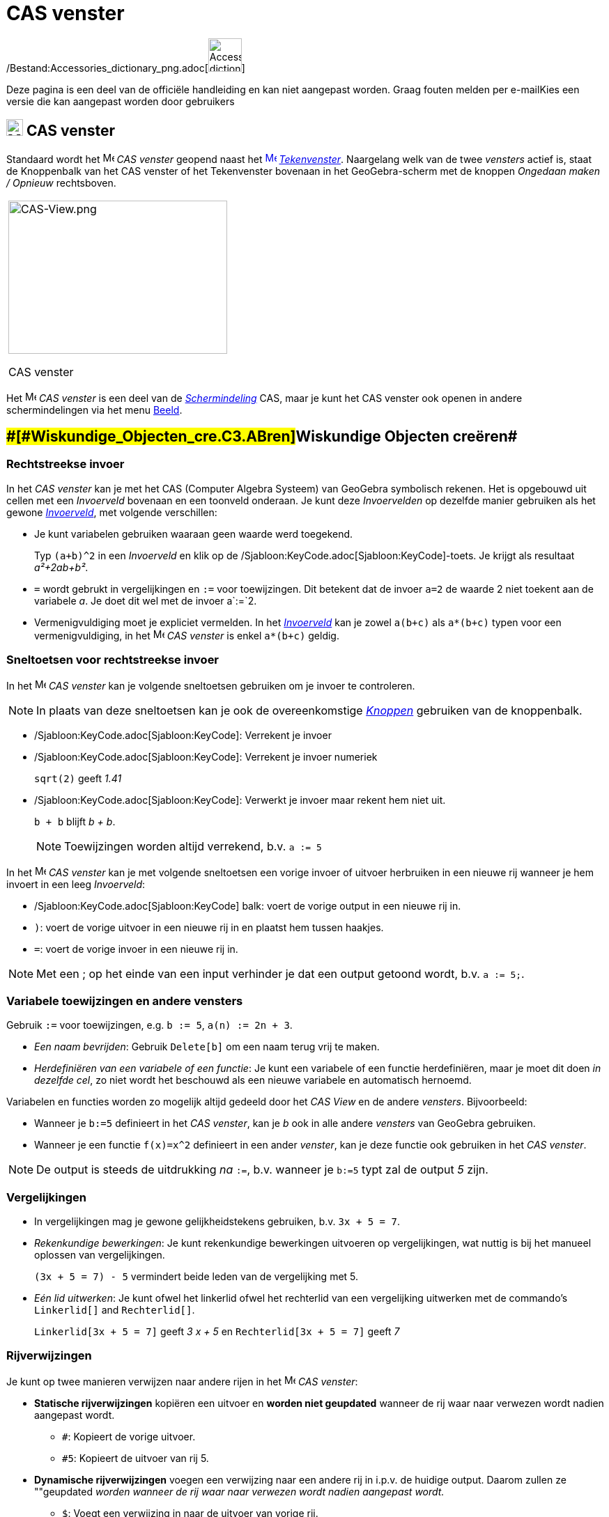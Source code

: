 = CAS venster
ifdef::env-github[:imagesdir: /nl/modules/ROOT/assets/images]

/Bestand:Accessories_dictionary_png.adoc[image:48px-Accessories_dictionary.png[Accessories
dictionary.png,width=48,height=48]]

Deze pagina is een deel van de officiële handleiding en kan niet aangepast worden. Graag fouten melden per
e-mail[.mw-selflink .selflink]##Kies een versie die kan aangepast worden door gebruikers##

== [#CAS_venster]#image:24px-Menu_view_cas.svg.png[Menu view cas.svg,width=24,height=24] CAS venster#

Standaard wordt het image:16px-Menu_view_cas.svg.png[Menu view cas.svg,width=16,height=16] _CAS venster_ geopend naast
het xref:/Graphics_View.adoc[image:16px-Menu_view_graphics.svg.png[Menu view graphics.svg,width=16,height=16]]
_xref:/Tekenvenster.adoc[Tekenvenster]_. Naargelang welk van de twee _vensters_ actief is, staat de Knoppenbalk van het
CAS venster of het Tekenvenster bovenaan in het GeoGebra-scherm met de knoppen _Ongedaan maken / Opnieuw_ rechtsboven.

[width="100%",cols="100%",]
|===
a|
image:314px-CAS-View.png[CAS-View.png,width=314,height=220]

CAS venster

|===

Het image:16px-Menu_view_cas.svg.png[Menu view cas.svg,width=16,height=16] _CAS venster_ is een deel van de
xref:/Schermindelingen.adoc[_Schermindeling_] CAS, maar je kunt het CAS venster ook openen in andere schermindelingen
via het menu xref:/Views.adoc[Beeld].

== [#Wiskundige_Objecten_creëren]####[#Wiskundige_Objecten_cre.C3.ABren]##Wiskundige Objecten creëren##

=== Rechtstreekse invoer

In het _CAS venster_ kan je met het CAS (Computer Algebra Systeem) van GeoGebra symbolisch rekenen. Het is opgebouwd uit
cellen met een _Invoerveld_ bovenaan en een toonveld onderaan. Je kunt deze _Invoervelden_ op dezelfde manier gebruiken
als het gewone _xref:/Invoerveld.adoc[Invoerveld]_, met volgende verschillen:

* Je kunt variabelen gebruiken waaraan geen waarde werd toegekend.
+
[EXAMPLE]
====

Typ `++(a+b)^2++` in een _Invoerveld_ en klik op de /Sjabloon:KeyCode.adoc[Sjabloon:KeyCode]-toets. Je krijgt als
resultaat _a²+2ab+b²_.

====
* `++=++` wordt gebrukt in vergelijkingen en `++:=++` voor toewijzingen. Dit betekent dat de invoer `++a=2++` de waarde
2 niet toekent aan de variabele _a_. Je doet dit wel met de invoer a`++:=++`2.
* Vermenigvuldiging moet je expliciet vermelden. In het _xref:/Invoerveld.adoc[Invoerveld]_ kan je zowel `++a(b+c)++`
als `++a*(b+c)++` typen voor een vermenigvuldiging, in het image:16px-Menu_view_cas.svg.png[Menu view
cas.svg,width=16,height=16] _CAS venster_ is enkel `++a*(b+c)++` geldig.

=== Sneltoetsen voor rechtstreekse invoer

In het image:16px-Menu_view_cas.svg.png[Menu view cas.svg,width=16,height=16] _CAS venster_ kan je volgende sneltoetsen
gebruiken om je invoer te controleren.

[NOTE]
====

In plaats van deze sneltoetsen kan je ook de overeenkomstige xref:/CAS_gereedschappen.adoc[_Knoppen_] gebruiken van de
knoppenbalk.

====

* /Sjabloon:KeyCode.adoc[Sjabloon:KeyCode]: Verrekent je invoer
* /Sjabloon:KeyCode.adoc[Sjabloon:KeyCode]: Verrekent je invoer numeriek
+
[EXAMPLE]
====

`++sqrt(2)++` geeft _1.41_

====
* /Sjabloon:KeyCode.adoc[Sjabloon:KeyCode]: Verwerkt je invoer maar rekent hem niet uit.
+
[EXAMPLE]
====

`++b + b++` blijft _b + b_.

====
+
[NOTE]
====

Toewijzingen worden altijd verrekend, b.v. `++a := 5++`

====

In het image:16px-Menu_view_cas.svg.png[Menu view cas.svg,width=16,height=16] _CAS venster_ kan je met volgende
sneltoetsen een vorige invoer of uitvoer herbruiken in een nieuwe rij wanneer je hem invoert in een leeg _Invoerveld_:

* /Sjabloon:KeyCode.adoc[Sjabloon:KeyCode] balk: voert de vorige output in een nieuwe rij in.
* `++)++`: voert de vorige uitvoer in een nieuwe rij in en plaatst hem tussen haakjes.
* `++=++`: voert de vorige invoer in een nieuwe rij in.

[NOTE]
====

Met een ; op het einde van een input verhinder je dat een output getoond wordt, b.v. `++a := 5;++`.

====

=== Variabele toewijzingen en andere vensters

Gebruik `++:=++` voor toewijzingen, e.g. `++b := 5++`, `++a(n) := 2n + 3++`.

* _Een naam bevrijden_: Gebruik `++Delete[b]++` om een naam terug vrij te maken.
* _Herdefiniëren van een variabele of een functie_: Je kunt een variabele of een functie herdefiniëren, maar je moet dit
doen _in dezelfde cel_, zo niet wordt het beschouwd als een nieuwe variabele en automatisch hernoemd.

Variabelen en functies worden zo mogelijk altijd gedeeld door het _CAS View_ en de andere _vensters_. Bijvoorbeeld:

* Wanneer je `++b:=5++` definieert in het _CAS venster_, kan je _b_ ook in alle andere _vensters_ van GeoGebra
gebruiken.
* Wanneer je een functie `++f(x)=x^2++` definieert in een ander _venster_, kan je deze functie ook gebruiken in het _CAS
venster_.

[NOTE]
====

De output is steeds de uitdrukking _na_ `++:=++`, b.v. wanneer je `++b:=5++` typt zal de output _5_ zijn.

====

=== Vergelijkingen

* In vergelijkingen mag je gewone gelijkheidstekens gebruiken, b.v. `++3x + 5 = 7++`.
* _Rekenkundige bewerkingen_: Je kunt rekenkundige bewerkingen uitvoeren op vergelijkingen, wat nuttig is bij het
manueel oplossen van vergelijkingen.
+
[EXAMPLE]
====

`++(3x + 5 = 7) - 5++` vermindert beide leden van de vergelijking met 5.

====
* _Eén lid uitwerken_: Je kunt ofwel het linkerlid ofwel het rechterlid van een vergelijking uitwerken met de commando's
`++Linkerlid[]++` and `++Rechterlid[]++`.
+
[EXAMPLE]
====

`++Linkerlid[3x + 5 = 7]++` geeft _3 x + 5_ en `++Rechterlid[3x + 5 = 7]++` geeft _7_

====

=== Rijverwijzingen

Je kunt op twee manieren verwijzen naar andere rijen in het image:16px-Menu_view_cas.svg.png[Menu view
cas.svg,width=16,height=16] _CAS venster_:

* *Statische rijverwijzingen* kopiëren een uitvoer en *worden niet geupdated* wanneer de rij waar naar verwezen wordt
nadien aangepast wordt.
** `++#++`: Kopieert de vorige uitvoer.
** `++#5++`: Kopieert de uitvoer van rij 5.
* *Dynamische rijverwijzingen* voegen een verwijzing naar een andere rij in i.p.v. de huidige output. Daarom zullen ze
""geupdated _worden wanneer de rij waar naar verwezen wordt nadien aangepast wordt._
** `++$++`: Voegt een verwijzing in naar de uitvoer van vorige rij.
** `++$5++`: Voegt een verwijzing in naar de uitvoer van rij 5.

== [#CAS_Commando's]####[#CAS_Commando.27s]##CAS Commando's##

GeoGebra biedt een waaier aan van _xref:/CAS_commando's.adoc[CAS commando's]_ die je kunt gebruiken om objecten te
creëren in het image:16px-Menu_view_cas.svg.png[Menu view cas.svg,width=16,height=16] _CAS venster_. Wanneer je de naam
van een _commando_ begint te typen in het _Invoerveld_ toont GeoGebra een lijst van _commando's_ die overeenkomen met je
invoer.

[NOTE]
====

Zie xref:/CAS_commando's.adoc[CAS commando's] voor een lijst met beschikbare commando's.

====

== [#CAS_venster_Knoppenbalk]#CAS venster Knoppenbalk#

Met de _xref:/Macro's.adoc[Knoppen]_ op de _xref:/CAS_gereedschappen.adoc[_CAS Knoppenbalk_]_ op de kan je een invoer
verwerken en berekeningen uitvoeren. Typ je invoer en klik op de gewenste _knop_ om de ze toe te passen op je invoer. Je
kunt ook een deel van de invoer selecteren om de operatie enkel toe te passen op het geselecteerde deel

xref:/tools/CAS_Knoppen.adoc[image:315px-Toolbar-CAS.png[Toolbar-CAS.png,width=315,height=32]]

[NOTE]
====

Zie xref:/CAS_gereedschappen.adoc[CAS gereedschappen] voor een lijst met knoppen'.

====

== [#Context_Menu's]####[#Context_Menu.27s]##Context Menu's##

=== Rijkop Context Menu

Een _Context Menu_ met volgende opties verschijnt bij rechtsklikken (MacOS:
/Sjabloon:KeyCode.adoc[Sjabloon:KeyCode]-klik) op de kop van een rij:

* *Bovenaan invoegen*: Voegt boven de huidige rij een nieuwe, lege rij in.
* *Onderaan invoegen*: Voegt onder de huidige rij een nieuwe, lege rij in.
* *Wis rij*: Wist de inhoud van de huidige rij.
* *Text*: Maakt een verbinding tussen het huidige resultaat een een tekst, die de huidige inhoud toont, wat het mogelijk
maakt om commentaar in te voegen.
* *Kopieer als LaTeX* (GeoGebra Desktop): KOpieert de inhoud van de huidige rij naar het klembord van je computer,
waardoor je hem in een tekstobject kunt plakken.

[NOTE]
====

Je kunt de inhoud van meer dan één CAS kopiëren als LaTeX, door ze te selectern met
/Sjabloon:KeyCode.adoc[Sjabloon:KeyCode]-click (MacOS: /Sjabloon:KeyCode.adoc[Sjabloon:KeyCode]-klik), dan rechts te
klikken (MacOS: /Sjabloon:KeyCode.adoc[Sjabloon:KeyCode]-klik) op de rijkop en _Kopieer als LaTeX_ te selecteren.

====

=== Cel Context Menu

In GeoGebra Desktop, opent een _Context Menu_ met volgende opties door rechtsklikken (MacOS:
/Sjabloon:KeyCode.adoc[Sjabloon:KeyCode]-klik) op een CAS uitvoer:

* *Kopieer*: Kopieert de inhoud van de cel naar het klembord van je computer. Rechtsklik op een nieuwe cel voor de optie
'*Plakken* .
* *Kopieer als LaTeX*: Kopieert de inhoud van de cel in LaTeX formaat naar het klembord van je computer, zodat je hem in
een tekst kan plakken.
* *Kopieer als OpenOffice Formule*: Kopieert de inhoud van de cel in OpenOffice Formule formaat naar het klembord van je
computer, zodat je hem in een testverwerker kunt plakken.
* *Kopieer als Afbeelding*: Kopieert de inhoud van de cel in PNG formaat naar het klembord van je computer, zodat je hem
in een testverwerker kunt plakken.

== [#Weergave_van_Wiskundige_Objecten]#Weergave van Wiskundige Objecten#

=== Opmaakwerkbalk

Met de _Opmaakwerkbalk_ kan je

* image:16px-Stylingbar_text.svg.png[Stylingbar text.svg,width=16,height=16] de tekststijl wijzigen in
(image:16px-Stylingbar_text_bold.svg.png[Stylingbar text bold.svg,width=16,height=16] *vet* en
image:16px-Stylingbar_text_italic.svg.png[Stylingbar text italic.svg,width=16,height=16] _cursief_) en
image:16px-Stylingbar_color_white.svg.png[Stylingbar color white.svg,width=16,height=16] en de kleur wijzigen.
* een image:16px-Cas-keyboard.png[Cas-keyboard.png,width=16,height=16] virtueel toetsenbord tonen. (GeoGebra Desktop)
* bijkomendel image:16px-Stylingbar_dots.svg.png[Stylingbar dots.svg,width=16,height=16] xref:/Views.adoc[_vensters_]
tonen in het GeoGebra scherm (GeoGebra Web en Tablet Apps)

=== CAS Objecten tonen in het xref:/Graphics_View.adoc[image:20px-Menu_view_graphics.svg.png[Menu view graphics.svg,width=20,height=20]] _Tekenvenster_

In het image:16px-Menu_view_cas.svg.png[Menu view cas.svg,width=16,height=16] _CAS View_, toont het icoon links van elke
rij of een object getoond wordt of niet. Je kunt rechtsreeks klikken op het kleine
image:16px-Mode_showhideobject.svg.png[Mode showhideobject.svg,width=16,height=16] _Toon / Verberg Object_ icoon om het
al dan niet tonen in het xref:/Graphics_View.adoc[image:16px-Menu_view_graphics.svg.png[Menu view
graphics.svg,width=16,height=16]] _xref:/Tekenvenster.adoc[Tekenvenster]_ te wijzigen.
